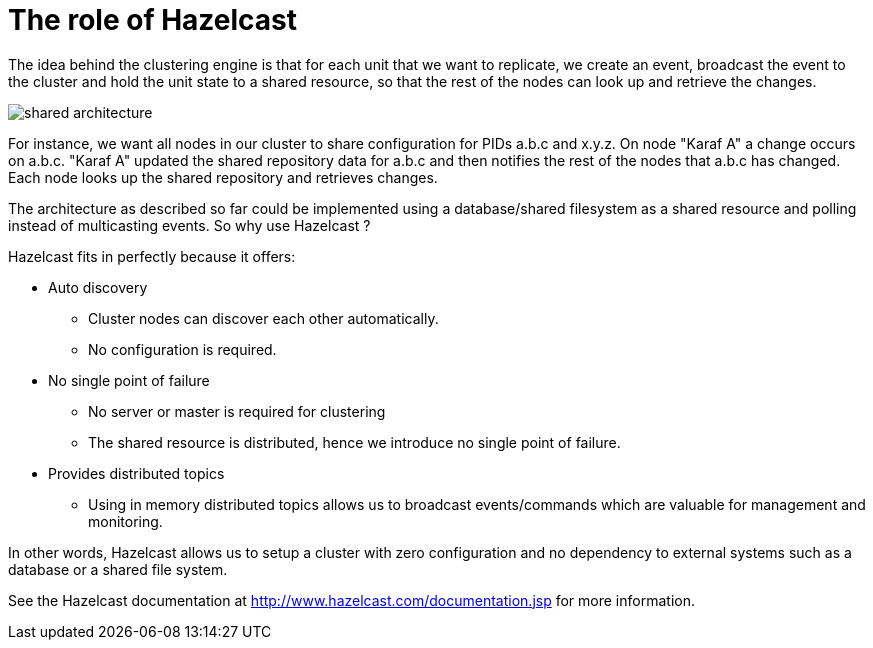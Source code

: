 
= The role of Hazelcast

The idea behind the clustering engine is that for each unit that we want to replicate, we create an event,
broadcast the event to the cluster and hold the unit state to a shared resource, so that the rest of the
nodes can look up and retrieve the changes.

image::shared_architecture.jpg[]

For instance, we want all nodes in our cluster to share configuration for PIDs a.b.c and x.y.z. On node
"Karaf A" a change occurs on a.b.c. "Karaf A" updated the shared repository data for a.b.c and then notifies
the rest of the nodes that a.b.c has changed. Each node looks up the shared repository and retrieves changes.

The architecture as described so far could be implemented using a database/shared filesystem as a shared
resource and polling instead of multicasting events. So why use Hazelcast ?

Hazelcast fits in perfectly because it offers:

* Auto discovery
** Cluster nodes can discover each other automatically.
** No configuration is required.
* No single point of failure
** No server or master is required for clustering
** The shared resource is distributed, hence we introduce no single point of failure.
* Provides distributed topics
** Using in memory distributed topics allows us to broadcast events/commands which are valuable for management and monitoring.

In other words, Hazelcast allows us to setup a cluster with zero configuration and no dependency to external
systems such as a database or a shared file system.

See the Hazelcast documentation at http://www.hazelcast.com/documentation.jsp for more information.
